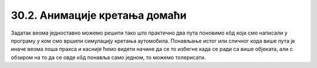 30.2. Анимације кретања домаћи
==============================

.. questionnote::

   Напиши програм који приказује анимацију авиона који се креће по
   небу и аутомобила који се креће по земљи, при чему је брзина авиона
   два пута већа него аутомобила. Када неко возило изађе на десном
   крају екрана, појављује се поново на левом. Поново можеш употребити
   слике ``auto.png`` и ``avion.png``.

.. image:: ../../_images/auto.png
.. image:: ../../_images/avion.png

Задатак веома једноставно можемо решити тако што практично два пута
поновимо кôд који смо написали у програму у ком смо вршили симулацију
кретања аутомобила. Понављање истог или сличног кода више пута је иначе веома
лоша пракса и касније ћемо видети начине да се то избегне када се ради
са више објеката, али с обзиром на то да се овде кôд понавља само
једном, то можемо толерисати.

.. activecode:: auto_avion
   :nocodelens:
   :modaloutput: 
   :enablecopy:
   :playtask:
   :includexsrc: _includes/auto_avion.py

   avion_slika = pg.image.load("avion.png")
   (avion_x, avion_y) = (0, ???)
   auto_slika = pg.image.load("auto.png")
   (auto_x, auto_y) = (0, ???)
    
   def crtaj():
       prozor.fill(pg.Color("white"))
       prozor.blit(avion_slika, (avion_x, avion_y)) # crtamo avion
       ???                                          # crtamo auto
    
   def novi_frejm():
       global avion_x, avion_y, auto_x, auto_y
    
       # pomeramo avion
       avion_x += 2
       if avion_x > sirina:
           avion_x = - avion_slika.get_width()
    
       # pomeramo auto
       ???
       
       crtaj()
